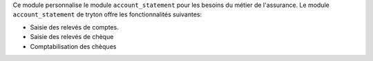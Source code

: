 Ce module personnalise le module ``account_statement`` pour les besoins du
métier de l'assurance. Le module ``account_statement`` de tryton offre les
fonctionnalités suivantes:

- Saisie des relevés de comptes.

- Saisie des relevés de chèque

- Comptabilisation des chèques
